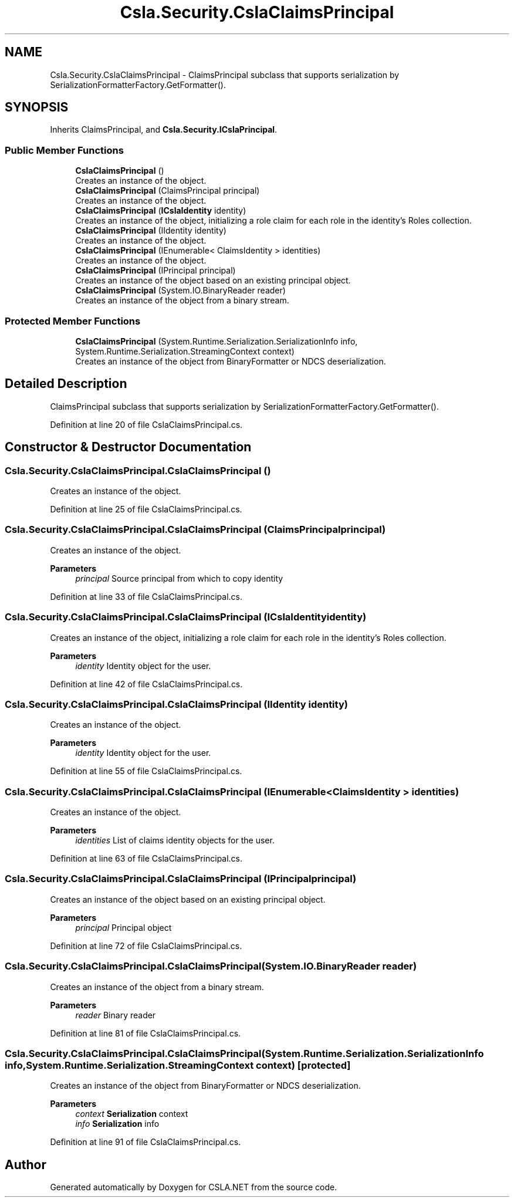 .TH "Csla.Security.CslaClaimsPrincipal" 3 "Thu Jul 22 2021" "Version 5.4.2" "CSLA.NET" \" -*- nroff -*-
.ad l
.nh
.SH NAME
Csla.Security.CslaClaimsPrincipal \- ClaimsPrincipal subclass that supports serialization by SerializationFormatterFactory\&.GetFormatter()\&.  

.SH SYNOPSIS
.br
.PP
.PP
Inherits ClaimsPrincipal, and \fBCsla\&.Security\&.ICslaPrincipal\fP\&.
.SS "Public Member Functions"

.in +1c
.ti -1c
.RI "\fBCslaClaimsPrincipal\fP ()"
.br
.RI "Creates an instance of the object\&. "
.ti -1c
.RI "\fBCslaClaimsPrincipal\fP (ClaimsPrincipal principal)"
.br
.RI "Creates an instance of the object\&. "
.ti -1c
.RI "\fBCslaClaimsPrincipal\fP (\fBICslaIdentity\fP identity)"
.br
.RI "Creates an instance of the object, initializing a role claim for each role in the identity's Roles collection\&. "
.ti -1c
.RI "\fBCslaClaimsPrincipal\fP (IIdentity identity)"
.br
.RI "Creates an instance of the object\&. "
.ti -1c
.RI "\fBCslaClaimsPrincipal\fP (IEnumerable< ClaimsIdentity > identities)"
.br
.RI "Creates an instance of the object\&. "
.ti -1c
.RI "\fBCslaClaimsPrincipal\fP (IPrincipal principal)"
.br
.RI "Creates an instance of the object based on an existing principal object\&. "
.ti -1c
.RI "\fBCslaClaimsPrincipal\fP (System\&.IO\&.BinaryReader reader)"
.br
.RI "Creates an instance of the object from a binary stream\&. "
.in -1c
.SS "Protected Member Functions"

.in +1c
.ti -1c
.RI "\fBCslaClaimsPrincipal\fP (System\&.Runtime\&.Serialization\&.SerializationInfo info, System\&.Runtime\&.Serialization\&.StreamingContext context)"
.br
.RI "Creates an instance of the object from BinaryFormatter or NDCS deserialization\&. "
.in -1c
.SH "Detailed Description"
.PP 
ClaimsPrincipal subclass that supports serialization by SerializationFormatterFactory\&.GetFormatter()\&. 


.PP
Definition at line 20 of file CslaClaimsPrincipal\&.cs\&.
.SH "Constructor & Destructor Documentation"
.PP 
.SS "Csla\&.Security\&.CslaClaimsPrincipal\&.CslaClaimsPrincipal ()"

.PP
Creates an instance of the object\&. 
.PP
Definition at line 25 of file CslaClaimsPrincipal\&.cs\&.
.SS "Csla\&.Security\&.CslaClaimsPrincipal\&.CslaClaimsPrincipal (ClaimsPrincipal principal)"

.PP
Creates an instance of the object\&. 
.PP
\fBParameters\fP
.RS 4
\fIprincipal\fP Source principal from which to copy identity
.RE
.PP

.PP
Definition at line 33 of file CslaClaimsPrincipal\&.cs\&.
.SS "Csla\&.Security\&.CslaClaimsPrincipal\&.CslaClaimsPrincipal (\fBICslaIdentity\fP identity)"

.PP
Creates an instance of the object, initializing a role claim for each role in the identity's Roles collection\&. 
.PP
\fBParameters\fP
.RS 4
\fIidentity\fP Identity object for the user\&.
.RE
.PP

.PP
Definition at line 42 of file CslaClaimsPrincipal\&.cs\&.
.SS "Csla\&.Security\&.CslaClaimsPrincipal\&.CslaClaimsPrincipal (IIdentity identity)"

.PP
Creates an instance of the object\&. 
.PP
\fBParameters\fP
.RS 4
\fIidentity\fP Identity object for the user\&.
.RE
.PP

.PP
Definition at line 55 of file CslaClaimsPrincipal\&.cs\&.
.SS "Csla\&.Security\&.CslaClaimsPrincipal\&.CslaClaimsPrincipal (IEnumerable< ClaimsIdentity > identities)"

.PP
Creates an instance of the object\&. 
.PP
\fBParameters\fP
.RS 4
\fIidentities\fP List of claims identity objects for the user\&.
.RE
.PP

.PP
Definition at line 63 of file CslaClaimsPrincipal\&.cs\&.
.SS "Csla\&.Security\&.CslaClaimsPrincipal\&.CslaClaimsPrincipal (IPrincipal principal)"

.PP
Creates an instance of the object based on an existing principal object\&. 
.PP
\fBParameters\fP
.RS 4
\fIprincipal\fP Principal object
.RE
.PP

.PP
Definition at line 72 of file CslaClaimsPrincipal\&.cs\&.
.SS "Csla\&.Security\&.CslaClaimsPrincipal\&.CslaClaimsPrincipal (System\&.IO\&.BinaryReader reader)"

.PP
Creates an instance of the object from a binary stream\&. 
.PP
\fBParameters\fP
.RS 4
\fIreader\fP Binary reader
.RE
.PP

.PP
Definition at line 81 of file CslaClaimsPrincipal\&.cs\&.
.SS "Csla\&.Security\&.CslaClaimsPrincipal\&.CslaClaimsPrincipal (System\&.Runtime\&.Serialization\&.SerializationInfo info, System\&.Runtime\&.Serialization\&.StreamingContext context)\fC [protected]\fP"

.PP
Creates an instance of the object from BinaryFormatter or NDCS deserialization\&. 
.PP
\fBParameters\fP
.RS 4
\fIcontext\fP \fBSerialization\fP context
.br
\fIinfo\fP \fBSerialization\fP info
.RE
.PP

.PP
Definition at line 91 of file CslaClaimsPrincipal\&.cs\&.

.SH "Author"
.PP 
Generated automatically by Doxygen for CSLA\&.NET from the source code\&.
